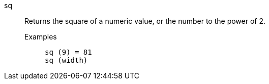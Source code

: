 [#sq]
sq::
  Returns the square of a numeric value, or the number to the power of 2.
Examples;;
+
----
sq (9) = 81
sq (width)
----
